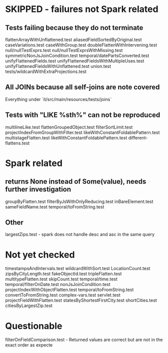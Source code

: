 * SKIPPED - failures not Spark related
** Tests failing because they do not terminate
flattenArrayWithUnflattened.test
aliasedFieldSortedByOriginal.test
caseVariations.test
caseWithGroup.test
doubleFlattenWithIntervening.test
null/nullTestExprs.test
null/nullTestExprsWithMissing.test
symmetricNonJsJoinCondition.test
temporal/datePartsConverted.test
unifyFlattenedFields.test
unifyFlattenedFieldsWithMultipleUses.test
unifyFlattenedFieldsWithUnflattened.test
union.test
tests/wildcardWithExtraProjections.test

** All JOINs because all self-joins are note covered
Everything under `it/src/main/resources/tests/joins`

** Tests with "LIKE %sth%" can not be reproduced
multilineLike.test
flattenGroupedObject.test
filterSortLimit.test
projectIndexFromGroupWithFilter.test
likeWithConstantFoldablePattern.test
multistageFlatten.test
likeWithConstantFoldablePattern.test
different-flattens.test

* Spark related
** returns None instead of Some(value), needs further investigation
groupByFlatten.test
filterByJsWithOnlyReducing.test
inBareElement.test
sameFieldName.test
temporal/toFromString.test

** Other
largestZips.test - spark does not handle desc and asc in the same query

* Not yet checked
timestampsAndIntervals.test
wildcardWithSort.test
LocationCount.test
zipsByCityLength.test
fakeObjectId.test
tripleFlatten.test
multitypeFlatten.test
skipCount.test
temporal/time.test
temporal/filterOnDate.test
nonJsJoinCondition.test
projectIndexWithObjectFlatten.test
temporal/toFromString.test
convertToFromString.test
complex-vars.test
servlet.test
projectFieldWithFlatten.test
statesByShortestFirstCity.test
shortCities.test
citiesByLargestZip.test

* Questionable
filterOnFieldComparison.test - Returned values are correct but are not in the exact order as expecte

